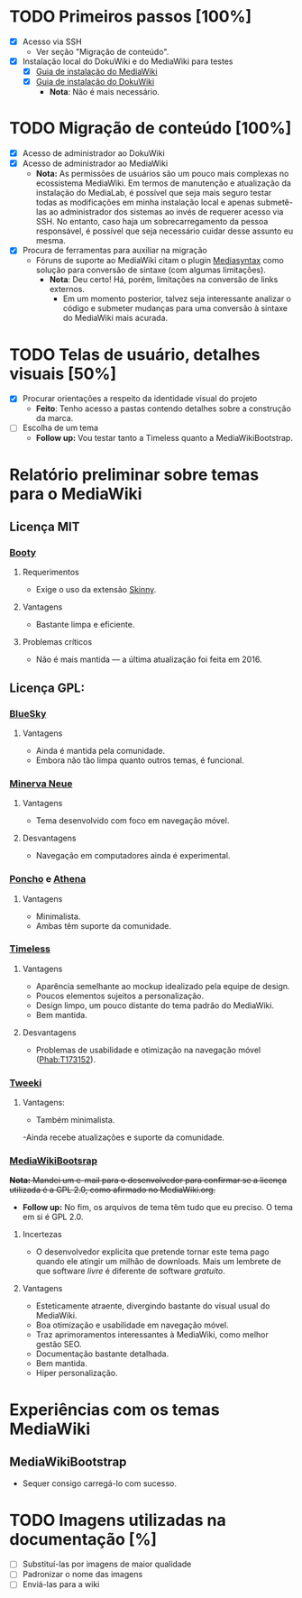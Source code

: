 * TODO Primeiros passos [100%]
- [X] Acesso via SSH
  + Ver seção "Migração de conteúdo".
- [X] Instalação local do DokuWiki e do MediaWiki para testes
  + [X] [[https://www.mediawiki.org/wiki/Manual:Installation_guide][Guia de instalação do MediaWiki]]
  + [X] [[https://www.dokuwiki.org/install][Guia de instalação do DokuWiki]]
    + *Nota*: Não é mais necessário.

* TODO Migração de conteúdo [100%]
- [X] Acesso de administrador ao DokuWiki
- [X] Acesso de administrador ao MediaWiki
  + *Nota:* As permissões de usuários são um pouco mais complexas no ecossistema MediaWiki. Em termos de manutenção e atualização da instalação do MediaLab, é possível que seja mais seguro testar todas as modificações em minha instalação local e apenas submetê-las ao administrador dos sistemas ao invés de requerer acesso via SSH. No entanto, caso haja um sobrecarregamento da pessoa responsável, é possível que seja necessário cuidar desse assunto eu mesma.
- [X] Procura de ferramentas para auxiliar na migração
  + Fóruns de suporte ao MediaWiki citam o plugin [[http://www.staerk.de/thorsten/Mediasyntax][Mediasyntax]] como solução para conversão de sintaxe (com algumas limitações).
    + *Nota*: Deu certo! Há, porém, limitações na conversão de links externos.
       + Em um momento posterior, talvez seja interessante analizar o código e submeter mudanças para uma conversão à sintaxe do MediaWiki mais acurada.

* TODO Telas de usuário, detalhes visuais [50%]
- [X] Procurar orientações a respeito da identidade visual do projeto
  + *Feito*: Tenho acesso a pastas contendo detalhes sobre a construção da marca.
- [ ] Escolha de um tema
  + *Follow up:* Vou testar tanto a Timeless quanto a MediaWikiBootstrap.

* Relatório preliminar sobre temas para o MediaWiki
** Licença MIT

*** [[https://www.mediawiki.org/wiki/Skin:Booty][Booty]]
**** Requerimentos
- Exige o uso da extensão [[https://www.mediawiki.org/wiki/Extension:Skinny][Skinny]].
**** Vantagens
- Bastante limpa e eficiente.
**** Problemas críticos
- Não é mais mantida — a última atualização foi feita em 2016.

** Licença GPL:

*** [[https://www.mediawiki.org/wiki/Skin:BlueSky][BlueSky]]
**** Vantagens
- Ainda é mantida pela comunidade.
- Embora não tão limpa quanto outros temas, é funcional.

*** [[https://www.mediawiki.org/wiki/Skin:Minerva_Neue][Minerva Neue]]
**** Vantagens
- Tema desenvolvido com foco em navegação móvel.
**** Desvantagens
- Navegação em computadores ainda é experimental.

*** [[https://www.mediawiki.org/wiki/Skin:Poncho][Poncho]] e [[https://www.mediawiki.org/wiki/Skin:Athena][Athena]]
**** Vantagens
- Minimalista.
- Ambas têm suporte da comunidade. 

***  [[https://www.mediawiki.org/wiki/Skin:Timeless][Timeless]]
**** Vantagens
- Aparência semelhante ao mockup idealizado pela equipe de design.
- Poucos elementos sujeitos a personalização.
- Design limpo, um pouco distante do tema padrão do MediaWiki.
- Bem mantida.
**** Desvantagens 
- Problemas de usabilidade e otimização na navegação móvel ([[https://phabricator.wikimedia.org/T173152][Phab:T173152]]).
*** [[https://www.mediawiki.org/wiki/Skin:Tweeki][Tweeki]]
**** Vantagens:
- Também minimalista.
-Ainda recebe atualizações e suporte da comunidade.

*** [[https://mediawikibootstrap.org][MediaWikiBootsrap]]
+*Nota:* Mandei um e-mail para o desenvolvedor para confirmar se a licença utilizada é a GPL 2.0, como afirmado no MediaWiki.org.+
   + *Follow up:* No fim, os arquivos de tema têm tudo que eu preciso. O tema em si é GPL 2.0.
**** Incertezas
- O desenvolvedor explicita que pretende tornar este tema pago quando ele atingir um milhão de downloads. Mais um lembrete de que software /livre/ é diferente de software /gratuito/.
**** Vantagens
- Esteticamente atraente, divergindo bastante do visual usual do MediaWiki.
- Boa otimização e usabilidade em navegação móvel.
- Traz aprimoramentos interessantes à MediaWiki, como melhor gestão SEO.
- Documentação bastante detalhada.
- Bem mantida.
- Hiper personalização.

* Experiências com os temas MediaWiki
** MediaWikiBootstrap
- Sequer consigo carregá-lo com sucesso.
* TODO Imagens utilizadas na documentação [%]
- [ ] Substituí-las por imagens de maior qualidade
- [ ] Padronizar o nome das imagens
- [ ] Enviá-las para a wiki
